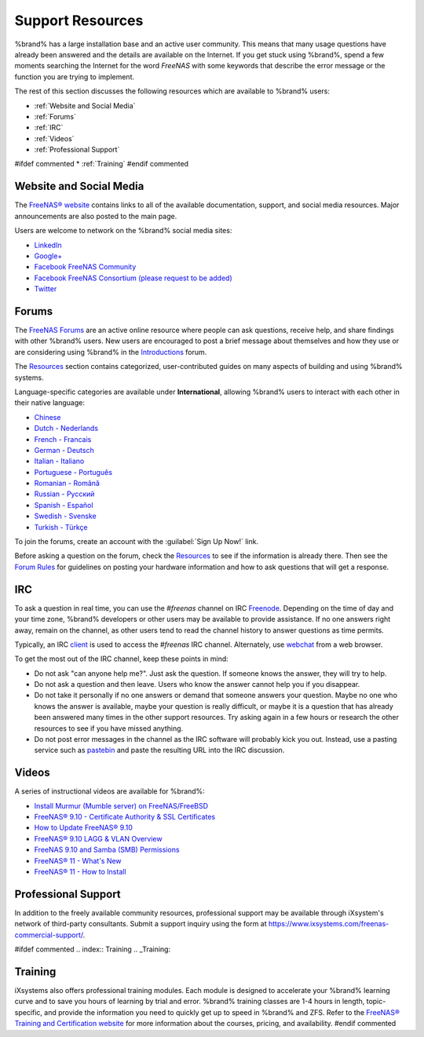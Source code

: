 .. _Support Resources:

Support Resources
=================

%brand% has a large installation base and an active user community.
This means that many usage questions have already been answered and
the details are available on the Internet. If you get stuck using
%brand%, spend a few moments searching the Internet for the word
*FreeNAS* with some keywords that describe the error message or the
function you are trying to implement.

The rest of this section discusses the following resources which are
available to %brand% users:

* :ref:`Website and Social Media`

* :ref:`Forums`

* :ref:`IRC`

* :ref:`Videos`

* :ref:`Professional Support`

#ifdef commented
* :ref:`Training`
#endif commented


.. _Website and Social Media:

Website and Social Media
------------------------

The
`FreeNAS® website <http://www.freenas.org/>`__
contains links to all of the available documentation, support, and
social media resources. Major announcements are also posted to the
main page.

Users are welcome to network on the %brand% social media sites:

* `LinkedIn <http://www.linkedin.com/groups/FreeNAS8-3903140>`__

* `Google+ <https://plus.google.com/110373675402281849911/posts>`__

* `Facebook FreeNAS Community
  <https://www.facebook.com/freenascommunity>`__

* `Facebook FreeNAS Consortium (please request to be added)
  <https://www.facebook.com/groups/1707686686200221>`__

* `Twitter <https://twitter.com/freenasteam>`__


.. index:: Forums
.. _Forums:

Forums
------

The
`FreeNAS Forums <https://forums.freenas.org/index.php>`__
are an active online resource where people can ask questions, receive
help, and share findings with other %brand% users. New users are
encouraged to post a brief message about themselves and how they use
or are considering using %brand% in the
`Introductions
<https://forums.freenas.org/index.php?forums/introductions.25/>`__
forum.

The
`Resources <https://forums.freenas.org/index.php?resources/>`__
section contains categorized, user-contributed guides on many aspects
of building and using %brand% systems.

Language-specific categories are available under **International**,
allowing %brand% users to interact with each other in their native
language:

* `Chinese
  <https://forums.freenas.org/index.php?forums/chinese-%E4%B8%AD%E6%96%87.60/>`__

* `Dutch - Nederlands
  <https://forums.freenas.org/index.php?forums/dutch-nederlands.35/>`__

* `French - Francais
  <https://forums.freenas.org/index.php?forums/french-francais.29/>`__

* `German - Deutsch
  <https://forums.freenas.org/index.php?forums/german-deutsch.31/>`__

* `Italian - Italiano
  <https://forums.freenas.org/index.php?forums/italian-italiano.30/>`__

* `Portuguese - Português
  <https://forums.freenas.org/index.php?forums/portuguese-portugu%C3%AAs.44/>`__

* `Romanian - Română
  <https://forums.freenas.org/index.php?forums/romanian-rom%C3%A2n%C4%83.53/>`__

* `Russian - Русский
  <https://forums.freenas.org/index.php?forums/russian-%D0%A0%D1%83%D1%81%D1%81%D0%BA%D0%B8%D0%B9.38/>`__

* `Spanish - Español
  <https://forums.freenas.org/index.php?forums/spanish-espa%C3%B1ol.33/>`__

* `Swedish - Svenske
  <https://forums.freenas.org/index.php?forums/swedish-svenske.51/>`__

* `Turkish - Türkçe
  <https://forums.freenas.org/index.php?forums/turkish-t%C3%BCrk%C3%A7e.36/>`__

To join the forums, create an account with the
:guilabel:`Sign Up Now!` link.

Before asking a question on the forum, check the
`Resources <https://forums.freenas.org/index.php?resources/>`__
to see if the information is already there. Then see the
`Forum Rules
<https://forums.freenas.org/index.php?threads/updated-forum-rules-4-11-17.45124/>`__
for guidelines on posting your hardware information and how to ask
questions that will get a response.

.. index:: IRC
.. _IRC:

IRC
---

To ask a question in real time, you can use the *#freenas* channel on
IRC
`Freenode <http://freenode.net/>`_.
Depending on the time of day and your time zone, %brand% developers or
other users may be available to provide assistance. If no one answers
right away, remain on the channel, as other users tend to read the
channel history to answer questions as time permits.

Typically, an IRC `client
<http://en.wikipedia.org/wiki/Comparison_of_Internet_Relay_Chat_clients>`_
is used to access the *#freenas* IRC channel. Alternately, use
`webchat <http://webchat.freenode.net/?channels=freenas>`_
from a web browser.

To get the most out of the IRC channel, keep these points in mind:

* Do not ask "can anyone help me?". Just ask the question. If someone
  knows the answer, they will try to help.

* Do not ask a question and then leave. Users who know the answer
  cannot help you if you disappear.

* Do not take it personally if no one answers or demand that someone
  answers your question. Maybe no one who knows the answer is
  available, maybe your question is really difficult, or maybe it is a
  question that has already been answered many times in the other
  support resources. Try asking again in a few hours or research the
  other resources to see if you have missed anything.

* Do not post error messages in the channel as the IRC software will
  probably kick you out. Instead, use a pasting service such as
  `pastebin <http://www.pastebin.com/>`_
  and paste the resulting URL into the IRC discussion.

.. _Videos:

Videos
------

A series of instructional videos are available for %brand%:

* `Install Murmur (Mumble server) on FreeNAS/FreeBSD
  <https://www.youtube.com/watch?v=aAeZRNfarJc>`_

* `FreeNAS® 9.10 - Certificate Authority & SSL Certificates
  <https://www.youtube.com/watch?v=OT1Le5VQIc0>`_

* `How to Update FreeNAS® 9.10
  <https://www.youtube.com/watch?v=2nvb90AhgL8>`_

* `FreeNAS® 9.10 LAGG & VLAN Overview
  <https://www.youtube.com/watch?v=wqSH_uQSArQ>`_

* `FreeNAS 9.10 and Samba (SMB) Permissions
  <https://www.youtube.com/watch?v=RxggaE935PM>`_

* `FreeNAS® 11 - What's New
  <https://www.youtube.com/watch?v=-uJ_7eG88zk>`__

* `FreeNAS® 11 - How to Install
  <https://www.youtube.com/watch?v=R3f-Sr6y-c4>`__

.. index:: Professional Support
.. _Professional Support:

Professional Support
--------------------

In addition to the freely available community resources, professional
support may be available through iXsystem's network of third-party
consultants. Submit a support inquiry using the form at
`<https://www.ixsystems.com/freenas-commercial-support/>`_.


#ifdef commented
.. index:: Training
.. _Training:

Training
--------

iXsystems also offers professional training modules. Each module is
designed to accelerate your %brand% learning curve and to save you
hours of learning by trial and error. %brand% training classes are
1-4 hours in length, topic-specific, and provide the information you
need to quickly get up to speed in %brand% and ZFS. Refer to the
`FreeNAS® Training and Certification website
<http://www.freenas.org/freenas-zfs-training/>`_ for more information
about the courses, pricing, and availability.
#endif commented
